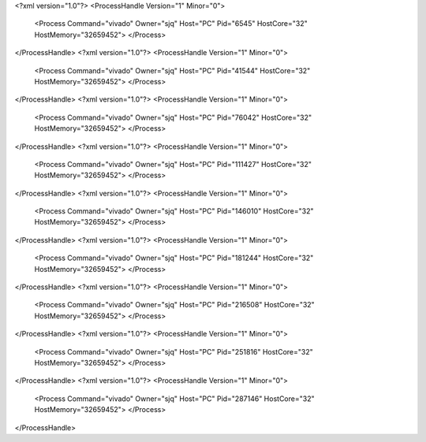 <?xml version="1.0"?>
<ProcessHandle Version="1" Minor="0">
    <Process Command="vivado" Owner="sjq" Host="PC" Pid="6545" HostCore="32" HostMemory="32659452">
    </Process>
</ProcessHandle>
<?xml version="1.0"?>
<ProcessHandle Version="1" Minor="0">
    <Process Command="vivado" Owner="sjq" Host="PC" Pid="41544" HostCore="32" HostMemory="32659452">
    </Process>
</ProcessHandle>
<?xml version="1.0"?>
<ProcessHandle Version="1" Minor="0">
    <Process Command="vivado" Owner="sjq" Host="PC" Pid="76042" HostCore="32" HostMemory="32659452">
    </Process>
</ProcessHandle>
<?xml version="1.0"?>
<ProcessHandle Version="1" Minor="0">
    <Process Command="vivado" Owner="sjq" Host="PC" Pid="111427" HostCore="32" HostMemory="32659452">
    </Process>
</ProcessHandle>
<?xml version="1.0"?>
<ProcessHandle Version="1" Minor="0">
    <Process Command="vivado" Owner="sjq" Host="PC" Pid="146010" HostCore="32" HostMemory="32659452">
    </Process>
</ProcessHandle>
<?xml version="1.0"?>
<ProcessHandle Version="1" Minor="0">
    <Process Command="vivado" Owner="sjq" Host="PC" Pid="181244" HostCore="32" HostMemory="32659452">
    </Process>
</ProcessHandle>
<?xml version="1.0"?>
<ProcessHandle Version="1" Minor="0">
    <Process Command="vivado" Owner="sjq" Host="PC" Pid="216508" HostCore="32" HostMemory="32659452">
    </Process>
</ProcessHandle>
<?xml version="1.0"?>
<ProcessHandle Version="1" Minor="0">
    <Process Command="vivado" Owner="sjq" Host="PC" Pid="251816" HostCore="32" HostMemory="32659452">
    </Process>
</ProcessHandle>
<?xml version="1.0"?>
<ProcessHandle Version="1" Minor="0">
    <Process Command="vivado" Owner="sjq" Host="PC" Pid="287146" HostCore="32" HostMemory="32659452">
    </Process>
</ProcessHandle>
